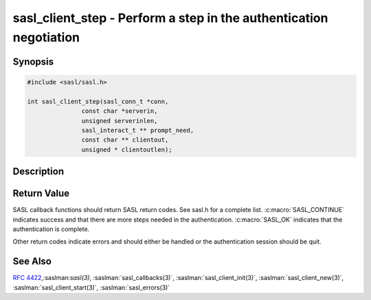 .. saslman:: sasl_client_step(3)

.. _sasl-reference-manpages-library-sasl_client_step:


=======================================================================
**sasl_client_step** - Perform a step in the authentication negotiation
=======================================================================

Synopsis
========

.. code-block:: C

    #include <sasl/sasl.h>

    int sasl_client_step(sasl_conn_t *conn,
                   const char *serverin,
                   unsigned serverinlen,
                   sasl_interact_t ** prompt_need,
                   const char ** clientout,
                   unsigned * clientoutlen);

Description
===========

.. c:function::   int sasl_client_step(sasl_conn_t *conn,
        const char *serverin,
        unsigned serverinlen,
        sasl_interact_t ** prompt_need,
        const char ** clientout,
        unsigned * clientoutlen);

    **sasl_client_step()** performs a step in  the  authentication negotiation.  It
    returns :c:macro:`SASL_OK` if the whole negotiation is successful and
    :c:macro:`SASL_CONTINUE` if
    this step is ok but  at least  one more step is needed. A client should not
    assume an authentication negotiation is successful  just  because the
    server  signaled  success  via  protocol (i.e. if the server  said  ".  OK
    Authentication  succeeded"  in  IMAP, sasl_client_step should still be called
    one more time with a `serverinlen` of zero.

    If :c:macro:`SASL_INTERACT` is returned the library needs some values
    to  be  filled  in  before it can proceed. `The prompt_need`
    structure will be filled in with requests. The application
    should  fulfill  these requests and call sasl_client_start
    again with identical parameters (the `prompt_need` parameter
    will  be  the  same pointer as before but filled in by the
    application).

    :param conn: is the SASL connection context

    :param serverin: is the data given by the server (decoded  if  the
        protocol encodes requests sent over the wire)

    :param serverinlen: is the length of `serverin`

    :param clientout: is created. It is  the  initial
        client  response  to  send to the server. It is the job of
        the client to send it over the network to the server.  Any
        protocol  specific encoding (such as base64 encoding) nec‐
        essary needs to be done by the client.

    :param clientoutlen: length of `clientout`.


Return Value
============

SASL  callback  functions should return SASL return codes.
See sasl.h for a complete list. :c:macro:`SASL_CONTINUE` indicates success
and that there are more steps needed in the authentication. :c:macro:`SASL_OK`
indicates that the authentication is complete.

Other return codes indicate errors and should either be handled or the authentication
session should be quit.

See Also
========

:rfc:`4422`,:saslman:`sasl(3)`, :saslman:`sasl_callbacks(3)`,
:saslman:`sasl_client_init(3)`, :saslman:`sasl_client_new(3)`,
:saslman:`sasl_client_start(3)`, :saslman:`sasl_errors(3)`

